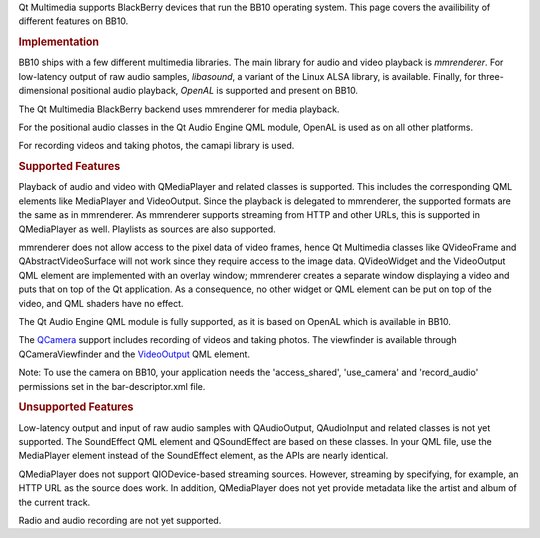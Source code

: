 

Qt Multimedia supports BlackBerry devices that run the BB10 operating
system. This page covers the availibility of different features on BB10.

.. rubric:: Implementation
   :name: implementation

BB10 ships with a few different multimedia libraries. The main library
for audio and video playback is *mmrenderer*. For low-latency output of
raw audio samples, *libasound*, a variant of the Linux ALSA library, is
available. Finally, for three-dimensional positional audio playback,
*OpenAL* is supported and present on BB10.

The Qt Multimedia BlackBerry backend uses mmrenderer for media playback.

For the positional audio classes in the Qt Audio Engine QML module,
OpenAL is used as on all other platforms.

For recording videos and taking photos, the camapi library is used.

.. rubric:: Supported Features
   :name: supported-features

Playback of audio and video with QMediaPlayer and related classes is
supported. This includes the corresponding QML elements like MediaPlayer
and VideoOutput. Since the playback is delegated to mmrenderer, the
supported formats are the same as in mmrenderer. As mmrenderer supports
streaming from HTTP and other URLs, this is supported in QMediaPlayer as
well. Playlists as sources are also supported.

mmrenderer does not allow access to the pixel data of video frames,
hence Qt Multimedia classes like QVideoFrame and QAbstractVideoSurface
will not work since they require access to the image data. QVideoWidget
and the VideoOutput QML element are implemented with an overlay window;
mmrenderer creates a separate window displaying a video and puts that on
top of the Qt application. As a consequence, no other widget or QML
element can be put on top of the video, and QML shaders have no effect.

The Qt Audio Engine QML module is fully supported, as it is based on
OpenAL which is available in BB10.

The `QCamera </sdk/apps/qml/QtMultimedia/qml-multimedia#camera>`__
support includes recording of videos and taking photos. The viewfinder
is available through QCameraViewfinder and the
`VideoOutput </sdk/apps/qml/QtMultimedia/VideoOutput/>`__ QML element.

Note: To use the camera on BB10, your application needs the
'access\_shared', 'use\_camera' and 'record\_audio' permissions set in
the bar-descriptor.xml file.

.. rubric:: Unsupported Features
   :name: unsupported-features

Low-latency output and input of raw audio samples with QAudioOutput,
QAudioInput and related classes is not yet supported. The SoundEffect
QML element and QSoundEffect are based on these classes. In your QML
file, use the MediaPlayer element instead of the SoundEffect element, as
the APIs are nearly identical.

QMediaPlayer does not support QIODevice-based streaming sources.
However, streaming by specifying, for example, an HTTP URL as the source
does work. In addition, QMediaPlayer does not yet provide metadata like
the artist and album of the current track.

Radio and audio recording are not yet supported.

